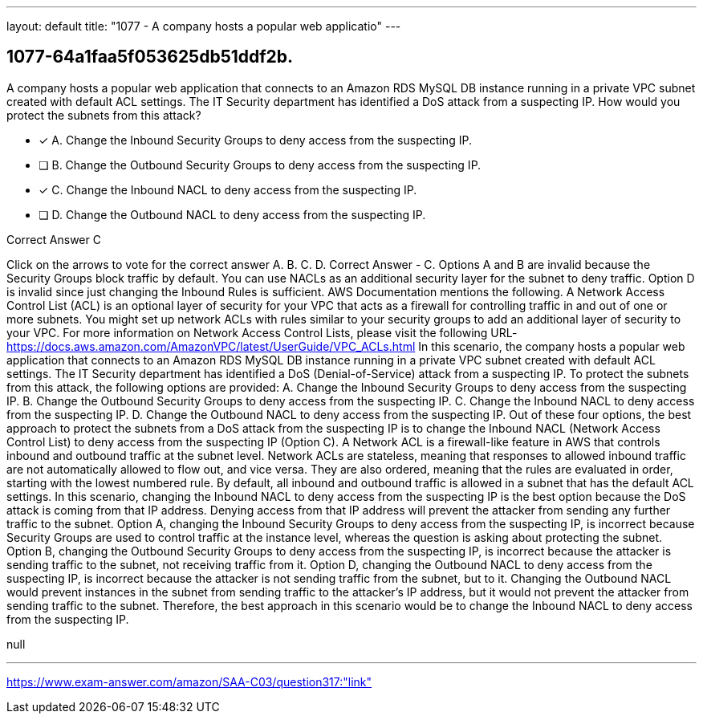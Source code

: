 ---
layout: default 
title: "1077 - A company hosts a popular web applicatio"
---


[.question]
== 1077-64a1faa5f053625db51ddf2b.


****

[.query]
--
A company hosts a popular web application that connects to an Amazon RDS MySQL DB instance running in a private VPC subnet created with default ACL settings.
The IT Security department has identified a DoS attack from a suspecting IP.
How would you protect the subnets from this attack?


--

[.list]
--
* [*] A. Change the Inbound Security Groups to deny access from the suspecting IP.
* [ ] B. Change the Outbound Security Groups to deny access from the suspecting IP.
* [*] C. Change the Inbound NACL to deny access from the suspecting IP.
* [ ] D. Change the Outbound NACL to deny access from the suspecting IP.

--
****

[.answer]
Correct Answer  C

[.explanation]
--
Click on the arrows to vote for the correct answer
A.
B.
C.
D.
Correct Answer - C.
Options A and B are invalid because the Security Groups block traffic by default.
You can use NACLs as an additional security layer for the subnet to deny traffic.
Option D is invalid since just changing the Inbound Rules is sufficient.
AWS Documentation mentions the following.
A Network Access Control List (ACL) is an optional layer of security for your VPC that acts as a firewall for controlling traffic in and out of one or more subnets.
You might set up network ACLs with rules similar to your security groups to add an additional layer of security to your VPC.
For more information on Network Access Control Lists, please visit the following URL-
https://docs.aws.amazon.com/AmazonVPC/latest/UserGuide/VPC_ACLs.html
In this scenario, the company hosts a popular web application that connects to an Amazon RDS MySQL DB instance running in a private VPC subnet created with default ACL settings. The IT Security department has identified a DoS (Denial-of-Service) attack from a suspecting IP. To protect the subnets from this attack, the following options are provided:
A. Change the Inbound Security Groups to deny access from the suspecting IP. B. Change the Outbound Security Groups to deny access from the suspecting IP. C. Change the Inbound NACL to deny access from the suspecting IP. D. Change the Outbound NACL to deny access from the suspecting IP.
Out of these four options, the best approach to protect the subnets from a DoS attack from the suspecting IP is to change the Inbound NACL (Network Access Control List) to deny access from the suspecting IP (Option C).
A Network ACL is a firewall-like feature in AWS that controls inbound and outbound traffic at the subnet level. Network ACLs are stateless, meaning that responses to allowed inbound traffic are not automatically allowed to flow out, and vice versa. They are also ordered, meaning that the rules are evaluated in order, starting with the lowest numbered rule.
By default, all inbound and outbound traffic is allowed in a subnet that has the default ACL settings. In this scenario, changing the Inbound NACL to deny access from the suspecting IP is the best option because the DoS attack is coming from that IP address. Denying access from that IP address will prevent the attacker from sending any further traffic to the subnet.
Option A, changing the Inbound Security Groups to deny access from the suspecting IP, is incorrect because Security Groups are used to control traffic at the instance level, whereas the question is asking about protecting the subnet.
Option B, changing the Outbound Security Groups to deny access from the suspecting IP, is incorrect because the attacker is sending traffic to the subnet, not receiving traffic from it.
Option D, changing the Outbound NACL to deny access from the suspecting IP, is incorrect because the attacker is not sending traffic from the subnet, but to it. Changing the Outbound NACL would prevent instances in the subnet from sending traffic to the attacker's IP address, but it would not prevent the attacker from sending traffic to the subnet.
Therefore, the best approach in this scenario would be to change the Inbound NACL to deny access from the suspecting IP.
--

[.ka]
null

'''



https://www.exam-answer.com/amazon/SAA-C03/question317:"link"


